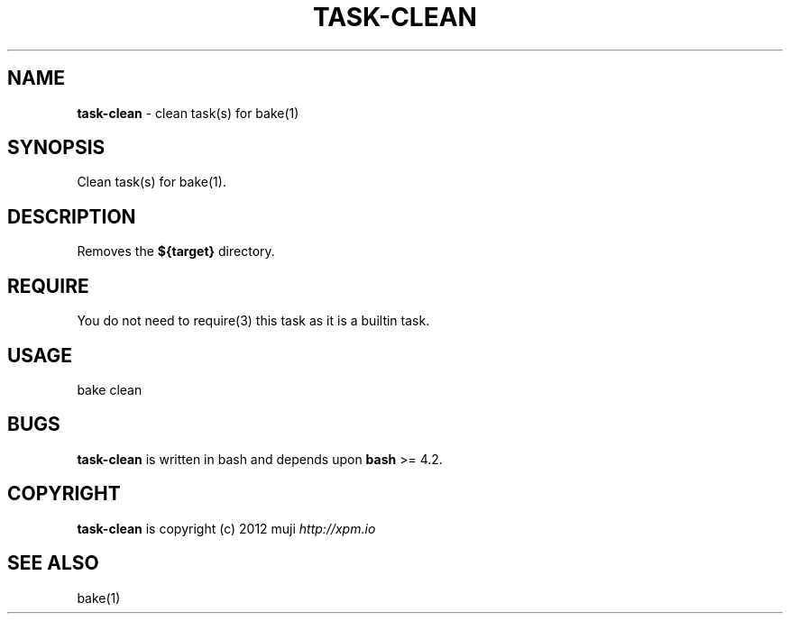 .\" generated with Ronn/v0.7.3
.\" http://github.com/rtomayko/ronn/tree/0.7.3
.
.TH "TASK\-CLEAN" "7" "January 2013" "" ""
.
.SH "NAME"
\fBtask\-clean\fR \- clean task(s) for bake(1)
.
.SH "SYNOPSIS"
Clean task(s) for bake(1)\.
.
.SH "DESCRIPTION"
Removes the \fB${target}\fR directory\.
.
.SH "REQUIRE"
You do not need to require(3) this task as it is a builtin task\.
.
.SH "USAGE"
.
.nf

bake clean
.
.fi
.
.SH "BUGS"
\fBtask\-clean\fR is written in bash and depends upon \fBbash\fR >= 4\.2\.
.
.SH "COPYRIGHT"
\fBtask\-clean\fR is copyright (c) 2012 muji \fIhttp://xpm\.io\fR
.
.SH "SEE ALSO"
bake(1)
